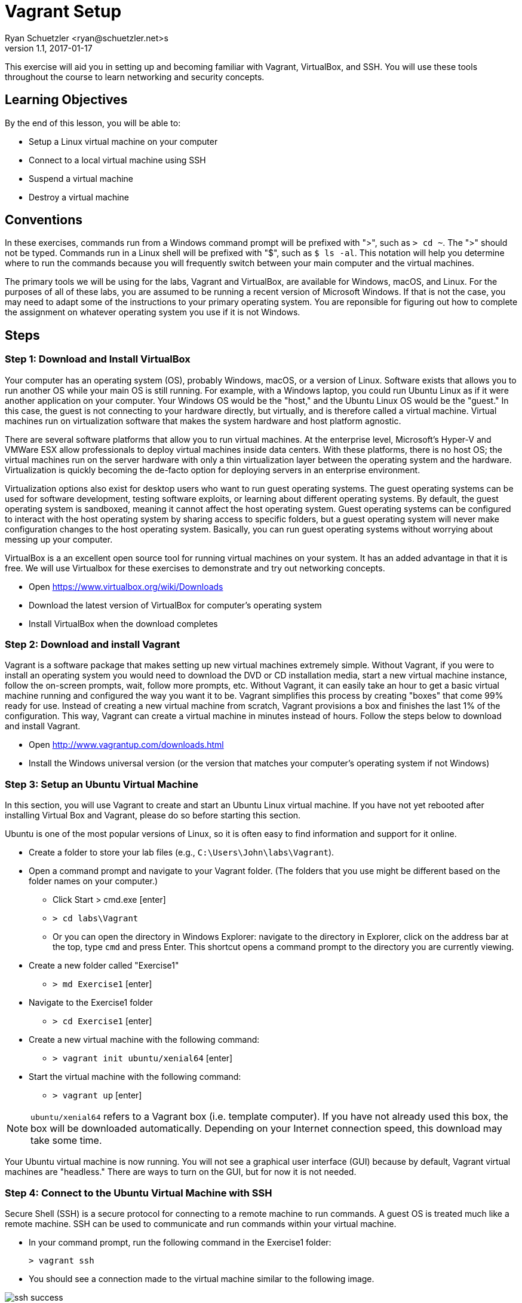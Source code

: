 = Vagrant Setup
Ryan Schuetzler <ryan@schuetzler.net>s
v1.1, 2017-01-17
ifndef::bound[:imagesdir: figs]
:icons: fontv

This exercise will aid you in setting up and becoming familiar with Vagrant, VirtualBox, and SSH. You will use these tools throughout the course to learn networking and security concepts. 

== Learning Objectives

By the end of this lesson, you will be able to:

* Setup a Linux virtual machine on your computer
* Connect to a local virtual machine using SSH
* Suspend a virtual machine
* Destroy a virtual machine

== Conventions

In these exercises, commands run from a Windows command prompt will be prefixed with ">", such as `> cd ~`. The ">" should not be typed. Commands run in a Linux shell will be prefixed with "$", such as `$ ls -al`. This notation will help you determine where to run the commands because you will frequently switch between your main computer and the virtual machines.

The primary tools we will be using for the labs, Vagrant and VirtualBox, are available for Windows, macOS, and Linux.
For the purposes of all of these labs, you are assumed to be running a recent version of Microsoft Windows.
If that is not the case, you may need to adapt some of the instructions to your primary operating system.
You are reponsible for figuring out how to complete the assignment on whatever operating system you use if it is not Windows.


== Steps

=== Step 1: Download and Install VirtualBox

Your computer has an operating system (OS), probably Windows, macOS, or a version of Linux.
Software exists that allows you to run another OS while your main OS is still running.
For example, with a Windows laptop, you could run Ubuntu Linux as if it were another application on your computer.
Your Windows OS would be the "host," and the Ubuntu Linux OS would be the "guest."
In this case, the guest is not connecting to your hardware directly, but virtually, and is therefore called a virtual machine.
Virtual machines run on virtualization software that makes the system hardware and host platform agnostic.

There are several software platforms that allow you to run virtual machines.
At the enterprise level, Microsoft's Hyper-V and VMWare ESX allow professionals to deploy virtual machines inside data centers.
With these platforms, there is no host OS; the virtual machines run on the server hardware with only a thin virtualization layer between the operating system and the hardware.
Virtualization is quickly becoming the de-facto option for deploying servers in an enterprise environment.

Virtualization options also exist for desktop users who want to run guest operating systems.
The guest operating systems can be used for software development, testing software exploits, or learning about different operating systems.
By default, the guest operating system is sandboxed, meaning it cannot affect the host operating system.
Guest operating systems can be configured to interact with the host operating system by sharing access to specific folders, but a guest operating system will never make configuration changes to the host operating system.
Basically, you can run guest operating systems without worrying about messing up your computer.

VirtualBox is a an excellent open source tool for running virtual machines on your system.
It has an added advantage in that it is free.
We will use Virtualbox for these exercises to demonstrate and try out networking concepts.

* Open https://www.virtualbox.org/wiki/Downloads
* Download the latest version of VirtualBox for computer's operating system 
* Install VirtualBox when the download completes

=== Step 2: Download and install Vagrant

Vagrant is a software package that makes setting up new virtual machines extremely simple.
Without Vagrant, if you were to install an operating system you would need to download the DVD or CD installation media, start a new virtual machine instance, follow the on-screen prompts, wait, follow more prompts, etc.
Without Vagrant, it can easily take an hour to get a basic virtual machine running and configured the way you want it to be.
Vagrant simplifies this process by creating "boxes" that come 99% ready for use.
Instead of creating a new virtual machine from scratch, Vagrant provisions a box and finishes the last 1% of the configuration.
This way, Vagrant can create a virtual machine in minutes instead of hours.
Follow the steps below to download and install Vagrant.

* Open http://www.vagrantup.com/downloads.html
* Install the Windows universal version (or the version that matches your computer's operating system if not Windows)

=== Step 3: Setup an Ubuntu Virtual Machine

In this section, you will use Vagrant to create and start an Ubuntu Linux virtual machine.
If you have not yet rebooted after installing Virtual Box and Vagrant, please do so before starting this section.

Ubuntu is one of the most popular versions of Linux, so it is often easy to find information and support for it online.

* Create a folder to store your lab files (e.g., `C:\Users\John\labs\Vagrant`). 
* Open a command prompt and navigate to your Vagrant folder. (The folders that you use might be different based on the folder names on your computer.)
** Click Start > cmd.exe [enter]
** `> cd labs\Vagrant`
** Or you can open the directory in Windows Explorer: navigate to the directory in Explorer, click on the address bar at the top, type `cmd` and press Enter. This shortcut opens a command prompt to the directory you are currently viewing.
* Create a new folder called "Exercise1"
** `> md Exercise1` [enter]
* Navigate to the Exercise1 folder
** `> cd Exercise1` [enter]
* Create a new virtual machine with the following command:
** `> vagrant init ubuntu/xenial64` [enter]
* Start the virtual machine with the following command:
** `> vagrant up` [enter]

NOTE: `ubuntu/xenial64` refers to a Vagrant box (i.e. template computer).
If you have not already used this box, the box will be downloaded automatically.
Depending on your Internet connection speed, this download may take some time.

Your Ubuntu virtual machine is now running.
You will not see a graphical user interface (GUI) because by default, Vagrant virtual machines are "headless."
There are ways to turn on the GUI, but for now it is not needed.

=== Step 4: Connect to the Ubuntu Virtual Machine with SSH

Secure Shell (SSH) is a secure protocol for connecting to a remote machine to run commands.
A guest OS is treated much like a remote machine.
SSH can be used to communicate and run commands within your virtual machine.

* In your command prompt, run the following command in the Exercise1 folder:

 > vagrant ssh

* You should see a connection made to the virtual machine similar to the
  following image.

[[img-ssh-success]]
image::ssh-success.png[title="SSH Connected"]

* If you see a message similar to the screenshot, congratulations! You have
  successfully installed Virtual Box and Vagrant. You now know how to create a
  virtual machine and connect to it.
* Connecting to a machine with SSH is commonly called an SSH session. You close
  your session when you close the window or log out of the machine.

### Step 5: Suspend, Resume, and Destroy

* Run `$ exit` or press Ctrl+D to leave the SSH session. You will be back at your regular command prompt.
* Run `> vagrant suspend` to suspend your machine. Suspending the machine saves its running state to your hard drive and allows you to bring it back up quickly.
* Run `> vagrant ssh`. This should fail because the machine is not running.
* Run `> vagrant up` to bring the machine into a running state again.
* Run `> vagrant ssh`. This should succeed.
* Run `$ exit`.
* Run `> vagrant destroy` to turn off the machine and delete it completely from
  your system. Answer `y` to confirm deletion.

== Common errors and issues

=== Virtualization disabled

Symptoms: 

* `vagrant up` command returns an error message of "`VT-x is disabled in the BIOS`" or "`AMD-V is disabled in the BIOS`"
* `vagrant up` command says it has timed out.
* If you open Virtualbox and attempt to create or open a 64-bit VM, it will display an error.

Some hardware vendors ship computers with hardware virtualization turned off by default.  If you see that Vagrant is timing out in attempting to create your virtual machines, you may have to dig into your BIOS settings to enable virtualization.

=== SSH.exe is not found on the path

If you are receiving this error, you need to get SSH installed on your machine and added to your PATH. 

=== Other issues

It is possible that you have other issues as you try to use Vagrant and VirtualBox together.  Keep a close eye out for any error messages along the way.  If you see an error message, stop working on the lab and figure out how to fix that error before moving on. 

== Thought Questions (No Need to Answer for the Lab)
=== Basics
. What is virtualization?
. What does Vagrant do for us in this lab?
. What is the command to set up a virtual machine using Vagrant?
. What is the command to start a virtual machine using Vagrant?
. Is your virtual machine shut down now?

=== Do some research
[start=6]
. SSH is not the only technology we can use to access a remote machine. An older alternative is a program called `telnet`. What advantages does SSH have over telnet?
. What are some ways virtualization is used in the real world (outside of this lab)?
. Go to https://app.vagrantup.com/boxes/search and look at the list of pre-created Vagrant boxes. Create a new VM with a different box on your machine. Are there any differences you can tell?
. Open the Vagrantfile that was created when you typed `vagrant init ubuntu/xenial64`. All lines in that file that start with `#` are comments. There may only be 2 or 3 lines in the entire file not commented out. What do you think the Vagrantfile does?
